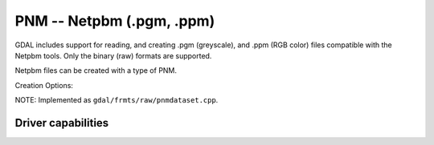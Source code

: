 .. _raster.pnm:

================================================================================
PNM -- Netpbm (.pgm, .ppm)
================================================================================

.. shortname:: PNM

.. built_in_by_default::

GDAL includes support for reading, and creating .pgm (greyscale), and
.ppm (RGB color) files compatible with the Netpbm tools. Only the binary
(raw) formats are supported.

Netpbm files can be created with a type of PNM.

Creation Options:

.. co:: MAXVAL
   :choices: <n>

   Force setting the maximum color value to **n** in the
   output PNM file. May be useful if you planning to use the output
   files with software which is not liberal to this value.

NOTE: Implemented as ``gdal/frmts/raw/pnmdataset.cpp``.

Driver capabilities
-------------------

.. supports_createcopy::

.. supports_virtualio::
